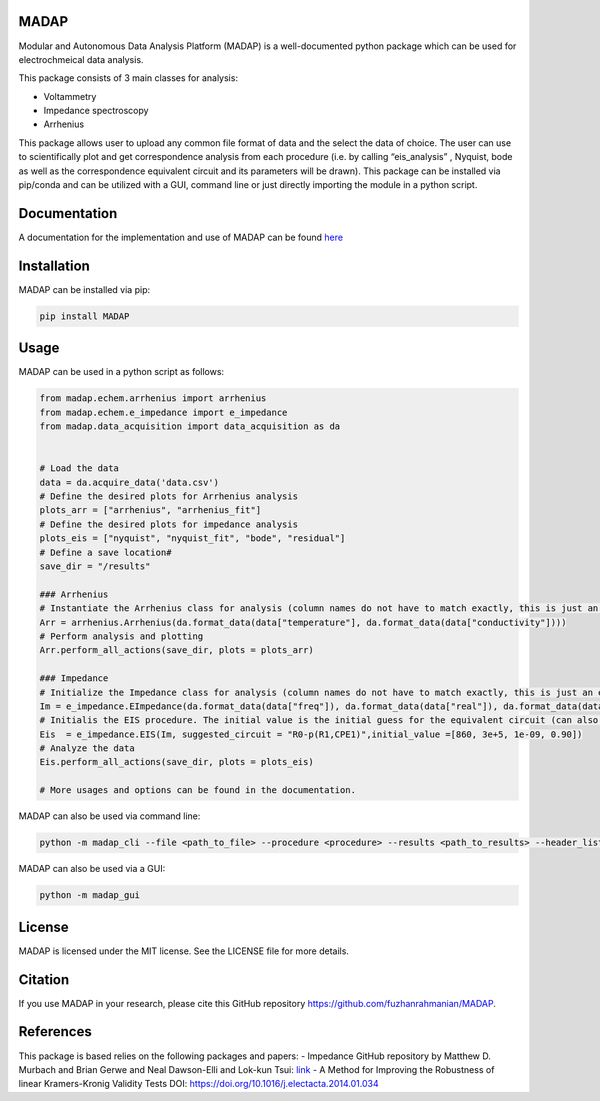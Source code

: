 MADAP
~~~~~

Modular and Autonomous Data Analysis Platform (MADAP) is a
well-documented python package which can be used for electrochmeical
data analysis.

This package consists of 3 main classes for analysis:

-  Voltammetry
-  Impedance spectroscopy
-  Arrhenius

This package allows user to upload any common file format of data and
the select the data of choice. The user can use to scientifically plot
and get correspondence analysis from each procedure (i.e. by calling
“eis_analysis” , Nyquist, bode as well as the correspondence equivalent
circuit and its parameters will be drawn). This package can be installed
via pip/conda and can be utilized with a GUI, command line or just
directly importing the module in a python script.

Documentation
~~~~~~~~~~~~~

A documentation for the implementation and use of MADAP can be found
`here <https://fuzhanrahmanian.github.io/MADAP/>`__


Installation
~~~~~~~~~~~~

MADAP can be installed via pip:

.. code:: bash

   pip install MADAP


Usage
~~~~~

MADAP can be used in a python script as follows:

.. code:: python

    from madap.echem.arrhenius import arrhenius
    from madap.echem.e_impedance import e_impedance
    from madap.data_acquisition import data_acquisition as da


    # Load the data
    data = da.acquire_data('data.csv')
    # Define the desired plots for Arrhenius analysis
    plots_arr = ["arrhenius", "arrhenius_fit"]
    # Define the desired plots for impedance analysis
    plots_eis = ["nyquist", "nyquist_fit", "bode", "residual"]
    # Define a save location#
    save_dir = "/results"

    ### Arrhenius
    # Instantiate the Arrhenius class for analysis (column names do not have to match exactly, this is just an example)
    Arr = arrhenius.Arrhenius(da.format_data(data["temperature"], da.format_data(data["conductivity"])))
    # Perform analysis and plotting
    Arr.perform_all_actions(save_dir, plots = plots_arr)

    ### Impedance
    # Initialize the Impedance class for analysis (column names do not have to match exactly, this is just an example)
    Im = e_impedance.EImpedance(da.format_data(data["freq"]), da.format_data(data["real"]), da.format_data(data["img"]))
    # Initialis the EIS procedure. The initial value is the initial guess for the equivalent circuit (can also be left empty)
    Eis  = e_impedance.EIS(Im, suggested_circuit = "R0-p(R1,CPE1)",initial_value =[860, 3e+5, 1e-09, 0.90])
    # Analyze the data
    Eis.perform_all_actions(save_dir, plots = plots_eis)

    # More usages and options can be found in the documentation.

MADAP can also be used via command line:

.. code:: bash

   python -m madap_cli --file <path_to_file> --procedure <procedure> --results <path_to_results> --header_list <header_list> --plot <list_of_plots>

MADAP can also be used via a GUI:

.. code:: bash

   python -m madap_gui


License
~~~~~~~

MADAP is licensed under the MIT license. See the LICENSE file for more
details.


Citation
~~~~~~~~

If you use MADAP in your research, please cite this GitHub repository https://github.com/fuzhanrahmanian/MADAP.


References
~~~~~~~~~~

This package is based relies on the following packages and papers:
- Impedance GitHub repository by Matthew D. Murbach and Brian Gerwe and Neal Dawson-Elli and Lok-kun Tsui: `link <https://github.com/ECSHackWeek/impedance.py>`__
- A Method for Improving the Robustness of linear Kramers-Kronig Validity Tests DOI: https://doi.org/10.1016/j.electacta.2014.01.034
